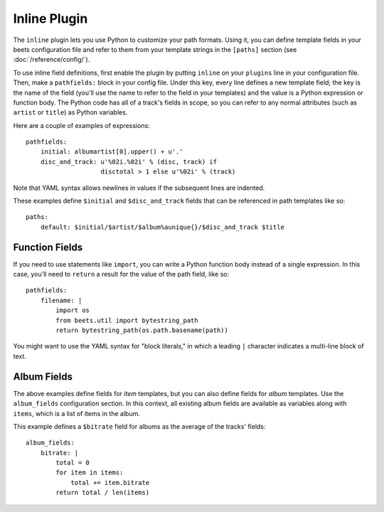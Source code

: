 Inline Plugin
=============

The ``inline`` plugin lets you use Python to customize your path formats. Using
it, you can define template fields in your beets configuration file and refer
to them from your template strings in the ``[paths]`` section (see
:doc:`/reference/config/`).

To use inline field definitions, first enable the plugin by putting ``inline``
on your ``plugins`` line in your configuration file. Then, make a
``pathfields:`` block in your config file. Under this key, every line defines a
new template field; the key is the name of the field (you'll use the name to
refer to the field in your templates) and the value is a Python expression or
function body. The Python code has all of a track's fields in scope, so you can
refer to any normal attributes (such as ``artist`` or ``title``) as Python
variables.

Here are a couple of examples of expressions::

    pathfields:
        initial: albumartist[0].upper() + u'.'
        disc_and_track: u'%02i.%02i' % (disc, track) if
                        disctotal > 1 else u'%02i' % (track)

Note that YAML syntax allows newlines in values if the subsequent lines are
indented.

These examples define ``$initial`` and ``$disc_and_track`` fields that can be
referenced in path templates like so::

    paths:
        default: $initial/$artist/$album%aunique{}/$disc_and_track $title


Function Fields
---------------

If you need to use statements like ``import``, you can write a Python function
body instead of a single expression. In this case, you'll need to ``return``
a result for the value of the path field, like so::

    pathfields:
        filename: |
            import os
            from beets.util import bytestring_path 
            return bytestring_path(os.path.basename(path))

You might want to use the YAML syntax for "block literals," in which a leading
``|`` character indicates a multi-line block of text.


Album Fields
------------

The above examples define fields for *item* templates, but you can also define
fields for *album* templates. Use the ``album_fields`` configuration section.
In this context, all existing album fields are available as variables along
with ``items``, which is a list of items in the album.

This example defines a ``$bitrate`` field for albums as the average of the
tracks' fields::

    album_fields:
        bitrate: |
            total = 0
            for item in items:
                total += item.bitrate
            return total / len(items)
